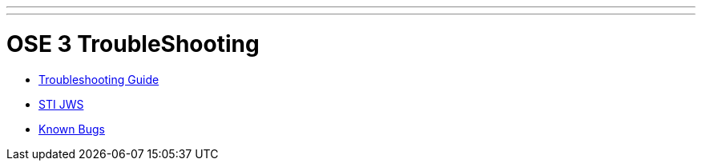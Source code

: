 ---
---
= OSE 3 TroubleShooting


* link:troubleshooting_guide{outfilesuffix}[Troubleshooting Guide]
* link:STI-JWS{outfilesuffix}[STI JWS]
* link:known_bugs{outfilesuffix}[Known Bugs]
